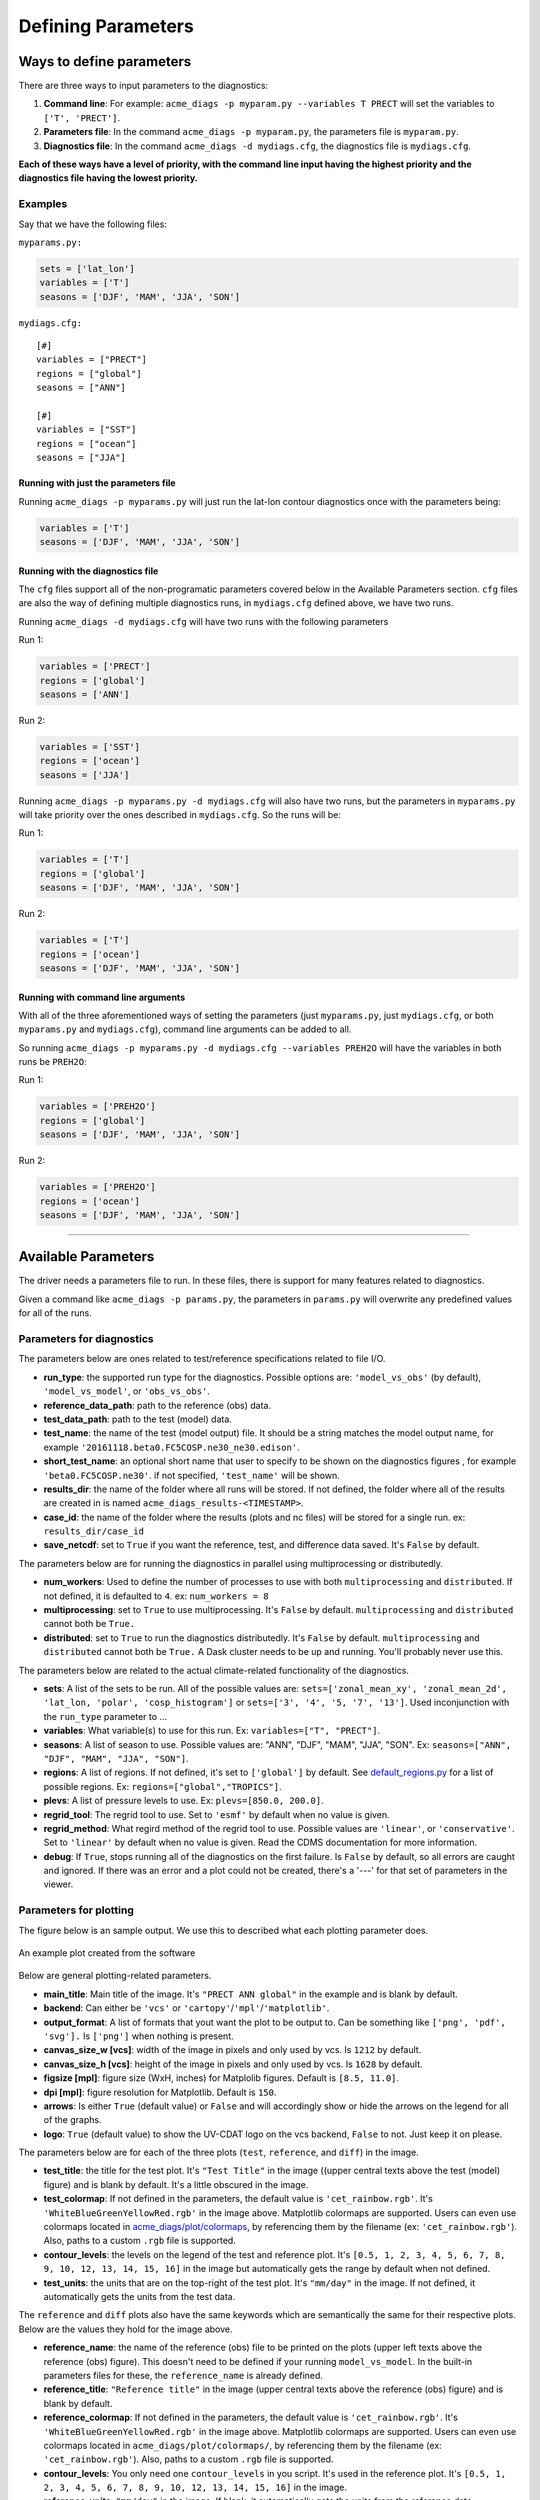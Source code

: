 
Defining Parameters
===================

Ways to define parameters
-------------------------

There are three ways to input parameters to the diagnostics: 

1. **Command line**: For example: ``acme_diags -p myparam.py --variables T PRECT`` 
   will set the variables to ``['T', 'PRECT']``. 
2. **Parameters file**: In the command ``acme_diags -p myparam.py``, 
   the parameters file is ``myparam.py``. 
3. **Diagnostics file**: In the command ``acme_diags -d mydiags.cfg``, 
   the diagnostics file is ``mydiags.cfg``.

**Each of these ways have a level of priority, with the command line
input having the highest priority and the diagnostics file having the
lowest priority.**

Examples
~~~~~~~~

Say that we have the following files:

``myparams.py:``

.. code:: python

    sets = ['lat_lon']
    variables = ['T']
    seasons = ['DJF', 'MAM', 'JJA', 'SON']

``mydiags.cfg:``

::

    [#]
    variables = ["PRECT"]
    regions = ["global"]
    seasons = ["ANN"]

    [#]
    variables = ["SST"]
    regions = ["ocean"]
    seasons = ["JJA"]

Running with just the parameters file
^^^^^^^^^^^^^^^^^^^^^^^^^^^^^^^^^^^^^

Running ``acme_diags -p myparams.py`` will just run the
lat-lon contour diagnostics once with the parameters being:

.. code:: python

    variables = ['T']
    seasons = ['DJF', 'MAM', 'JJA', 'SON']

Running with the diagnostics file
^^^^^^^^^^^^^^^^^^^^^^^^^^^^^^^^^

The ``cfg`` files support all of the non-programatic parameters covered
below in the Available Parameters section. ``cfg`` files are also the
way of defining multiple diagnostics runs, in ``mydiags.cfg`` defined
above, we have two runs.

Running ``acme_diags -d mydiags.cfg`` will have two runs with
the following parameters

Run 1:

.. code:: python

    variables = ['PRECT']
    regions = ['global']
    seasons = ['ANN']

Run 2:

.. code:: python

    variables = ['SST']
    regions = ['ocean']
    seasons = ['JJA']

Running ``acme_diags -p myparams.py -d mydiags.cfg`` will also
have two runs, but the parameters in ``myparams.py`` will take priority
over the ones described in ``mydiags.cfg``. So the runs will be:

Run 1:

.. code:: python

    variables = ['T']
    regions = ['global']
    seasons = ['DJF', 'MAM', 'JJA', 'SON']

Run 2:

.. code:: python

    variables = ['T']
    regions = ['ocean']
    seasons = ['DJF', 'MAM', 'JJA', 'SON']

Running with command line arguments
^^^^^^^^^^^^^^^^^^^^^^^^^^^^^^^^^^^

With all of the three aforementioned ways of setting the parameters
(just ``myparams.py``, just ``mydiags.cfg``, or both ``myparams.py`` and
``mydiags.cfg``), command line arguments can be added to all.

So running
``acme_diags -p myparams.py -d mydiags.cfg --variables PREH2O``
will have the variables in both runs be ``PREH2O``:

Run 1:

.. code:: python

    variables = ['PREH2O']
    regions = ['global']
    seasons = ['DJF', 'MAM', 'JJA', 'SON']

Run 2:

.. code:: python

    variables = ['PREH2O']
    regions = ['ocean']
    seasons = ['DJF', 'MAM', 'JJA', 'SON']

--------------

Available Parameters
--------------------

The driver needs a parameters file to run. In these files, there is
support for many features related to diagnostics.

Given a command like ``acme_diags -p params.py``, the
parameters in ``params.py`` will overwrite any predefined values for all
of the runs.

Parameters for diagnostics
~~~~~~~~~~~~~~~~~~~~~~~~~~

The parameters below are ones related to test/reference
specifications related to file I/O.

-  **run_type**: the supported run type for the diagnostics.  
   Possible options are: ``'model_vs_obs'`` (by default), ``'model_vs_model'``, or ``'obs_vs_obs'``.

-  **reference_data_path**: path to the reference (obs) data.
-  **test_data_path**: path to the test (model) data.
-  **test_name**: the name of the test (model output) file. It should be a string matches the model output name, for example ``'20161118.beta0.FC5COSP.ne30_ne30.edison'``.
-  **short_test_name**: an optional short name that user to specify to be shown on the diagnostics figures , for example ``'beta0.FC5COSP.ne30'``. if not specified, ``'test_name'`` will be shown.
-  **results_dir**: the name of the folder where all runs will be
   stored. If not defined, the folder where all of the results are
   created in is named ``acme_diags_results-<TIMESTAMP>``.
-  **case_id**: the name of the folder where the results (plots and
   nc files) will be stored for a single run. ex: ``results_dir/case_id``
-  **save_netcdf**: set to ``True`` if you want the reference, test,
   and difference data saved. It's ``False`` by default.

The parameters below are for running the diagnostics in parallel using
multiprocessing or distributedly.

-  **num_workers**: Used to define the number of processes to use with
   both ``multiprocessing`` and ``distributed``. If not defined, it
   is defaulted to ``4``. ex: ``num_workers = 8``
-  **multiprocessing**: set to ``True`` to use multiprocessing. It's
   ``False`` by default. ``multiprocessing`` and ``distributed`` cannot
   both be ``True.``
-  **distributed**: set to ``True`` to run the diagnostics
   distributedly. It's ``False`` by default. ``multiprocessing`` and
   ``distributed`` cannot both be ``True.`` A Dask cluster needs to be
   up and running. You'll probably never use this.

The parameters below are related to the actual climate-related
functionality of the diagnostics.

-  **sets**: A list of the sets to be run. All of the possible values are:
   ``sets=['zonal_mean_xy', 'zonal_mean_2d', 'lat_lon, 'polar', 'cosp_histogram']``
   or ``sets=['3', '4', '5, '7', '13']``. Used inconjunction with the ``run_type``
   parameter to ...
-  **variables**: What variable(s) to use for this run. Ex:
   ``variables=["T", "PRECT"]``.
-  **seasons**: A list of season to use. Possible values are:
   "ANN", "DJF", "MAM", "JJA", "SON". Ex:
   ``seasons=["ANN", "DJF", "MAM", "JJA", "SON"]``.
-  **regions**: A list of regions. If not defined, it's set to ``['global']`` by default.
   See `default_regions.py
   <https://github.com/ACME-Climate/acme_diags/blob/master/acme_diags/derivations/default_regions.py>`__
   for a list of possible regions. Ex: ``regions=["global","TROPICS"]``.
-  **plevs**: A list of pressure levels to use. Ex:
   ``plevs=[850.0, 200.0]``.
-  **regrid_tool**: The regrid tool to use.
   Set to ``'esmf'`` by default when no value is given.
-  **regrid_method**: What regird method of the regrid tool to use.
   Possible values are ``'linear'``, or ``'conservative'``. Set to
   ``'linear'`` by default when no value is given. Read the CDMS documentation for more information.
-  **debug**: If ``True``, stops running all of the diagnostics on the first failure.
   Is ``False`` by default, so all errors are caught and ignored. If there was an error and a plot could
   not be created, there's a '---' for that set of parameters in the viewer.

Parameters for plotting
~~~~~~~~~~~~~~~~~~~~~~~

The figure below is an sample output. We use this to described what each
plotting parameter does.

.. figure:: _static/available-parameters/parameter_example.png
   :alt: Example
   :align: center 
   :target: _static/index/fig1.png

   An example plot created from the software

Below are general plotting-related parameters.

-  **main_title**: Main title of the image. It's ``"PRECT ANN global"``
   in the example and is blank by default.
-  **backend**: Can either be ``'vcs'`` or ``'cartopy'``/``'mpl'``/``'matplotlib'``.
-  **output_format**: A list of formats that yout want the plot to
   be output to. Can be something like ``['png', 'pdf', 'svg'].`` Is
   ``['png']`` when nothing is present.
-  **canvas_size_w [vcs]**: width of the image in pixels and only used by
   vcs. Is ``1212`` by default.
-  **canvas_size_h [vcs]**: height of the image in pixels and only used by
   vcs. Is ``1628`` by default.
-  **figsize [mpl]**: figure size (WxH, inches) for Matplolib figures. Default is ``[8.5, 11.0]``.
-  **dpi [mpl]**: figure resolution for Matplotlib. Default is ``150``.
-  **arrows**: Is either ``True`` (default value) or ``False`` and
   will accordingly show or hide the arrows on the legend for all of the
   graphs.
-  **logo**: ``True`` (default value) to show the UV-CDAT logo on
   the vcs backend, ``False`` to not. Just keep it on please.

The parameters below are for each of the three plots (``test``,
``reference``, and ``diff``) in the image.

-  **test_title**: the title for the test plot. It's ``"Test Title"`` in
   the image ((upper central texts above the test (model) figure) and is blank by default. It's a little obscured in the image.
-  **test_colormap**: If not defined in the parameters, the default
   value is ``'cet_rainbow.rgb'``. It's ``'WhiteBlueGreenYellowRed.rgb'``
   in the image above. Matplotlib colormaps are supported.
   Users can even use colormaps located in `acme_diags/plot/colormaps 
   <https://github.com/ACME-Climate/acme_diags/tree/master/acme_diags/plot/colormaps>`_, 
   by referencing them by the filename
   (ex: ``'cet_rainbow.rgb'``). Also, paths to a custom ``.rgb`` file is
   supported.
-  **contour_levels**: the levels on the legend of the test and
   reference plot. It's ``[0.5, 1, 2, 3, 4, 5, 6, 7, 8, 9, 10, 12, 13, 14, 
   15, 16]`` in the image but automatically gets the range by default when not defined.
-  **test_units**: the units that are on the top-right of the test
   plot. It's ``"mm/day"`` in the image. If not defined, it automatically gets the
   units from the test data.

The ``reference`` and ``diff`` plots also have the same keywords which
are semantically the same for their respective plots. Below are the
values they hold for the image above.

-  **reference_name**: the name of the reference (obs) file to be printed on the plots (upper left texts above the reference (obs) figure). This doesn't need to be defined if your running ``model_vs_model``. In
   the built-in parameters files for these, the ``reference_name`` is
   already defined.
-  **reference_title**: ``"Reference title"`` in the image (upper central texts above the reference (obs) figure) and is blank
   by default.
-  **reference_colormap**: If not defined in the parameters, the default
   value is ``'cet_rainbow.rgb'``. It's ``'WhiteBlueGreenYellowRed.rgb'``
   in the image above. Matplotlib colormaps
   are supported. Users can even use colormaps located in
   ``acme_diags/plot/colormaps/``, by referencing them by the filename
   (ex: ``'cet_rainbow.rgb'``). Also, paths to a custom ``.rgb`` file is
   supported.
-  **contour_levels**: You only need one ``contour_levels`` in you
   script. It's used in the reference plot. It's ``[0.5, 1, 2, 3, 4, 5, 6, 7,
   8, 9, 10, 12, 13, 14, 15, 16]`` in the image.
-  **reference_units**: ``"mm/day"`` in the image. If blank, it
   automatically gets the units from the reference data.

-  **diff_name**: optional text to be specified by the users to be printed upper left above the diff figure.
-  **diff_title**: ``"Test - Reference"`` in the image (upper central texts above the diff figure). If blank, the
   default is ``"Model - Observation"``.
-  **diff_colormap**: is ``'BrBG'`` in the image above and
   ``'diverging_bwr.rgb'`` by default. Matplotlib colormaps are supported. Users can
   even use colormaps located in ``acme_diags/plot/colormaps/``, by
   referencing them by the filename (ex: ``'cet_rainbow.rgb'``). Also,
   paths to a custom ``.rgb`` file is supported.
-  **diff_levels**: ``[-5, -4, -3, -2, -1, -0.5, 0.5, 1, 2, 3, 4, 5]``
   in the image but automatically gets the range by default.
-  **diff_units**: ``"mm/day"`` in the image. If blank, it automatically
   gets the units from the test - reference data.
